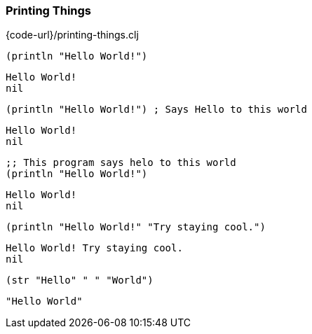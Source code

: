 === Printing Things

{code-url}/printing-things.clj 

[source, clojure]
----
(println "Hello World!")
----

----
Hello World!
nil
----

[source, clojure]
----
(println "Hello World!") ; Says Hello to this world
----


----
Hello World!
nil
----

[source, clojure]
----
;; This program says helo to this world
(println "Hello World!")
----

----
Hello World!
nil
----

[source, clojure]
----
(println "Hello World!" "Try staying cool.")
----

----
Hello World! Try staying cool.
nil
----

[source, clojure]
----
(str "Hello" " " "World")
----

----
"Hello World"
----
